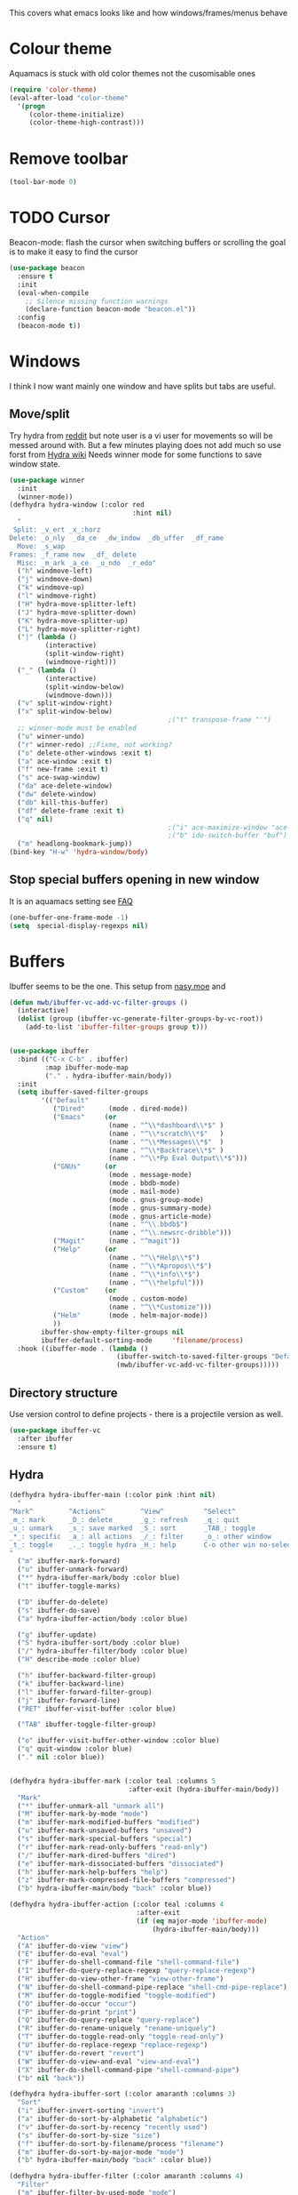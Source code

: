 #+TITLE Emacs configuration - appearance
#+PROPERTY:header-args :cache yes :tangle (concat "init/" (file-name-base  (buffer-file-name)) ".el") :comments link
#+STARTUP: content

This covers what emacs looks like and how windows/frames/menus behave

* Colour theme
Aquamacs is stuck with old color themes not the cusomisable ones
#+begin_src emacs-lisp
(require 'color-theme)
(eval-after-load "color-theme"
  '(progn
     (color-theme-initialize)
     (color-theme-high-contrast)))
#+end_src

* Remove toolbar
#+begin_src emacs-lisp
(tool-bar-mode 0)
#+end_src

* TODO Cursor
Beacon-mode: flash the cursor when switching buffers or scrolling  the goal is to make it easy to find the cursor
#+begin_src emacs-lisp
(use-package beacon
  :ensure t
  :init
  (eval-when-compile
    ;; Silence missing function warnings
    (declare-function beacon-mode "beacon.el"))
  :config
  (beacon-mode t))
#+end_src

* Windows
I think I now want mainly one window and have splits but tabs are useful.

** Move/split
 Try hydra from [[https://www.reddit.com/r/emacs/comments/8of6tx/tip_how_to_be_a_beast_with_hydra/][reddit]] but note user is a vi user for movements so will be messed around with. But a few minutes playing does not add much so use forst from [[https://github.com/abo-abo/hydra/wiki/Window-Management][Hydra wiki]] Needs winner mode for some functions to save window state.
 #+begin_src emacs-lisp
 (use-package winner
   :init
   (winner-mode))
 (defhydra hydra-window (:color red
								:hint nil)
   "
  Split: _v_ert _x_:horz
 Delete: _o_nly  _da_ce  _dw_indow  _db_uffer  _df_rame
   Move: _s_wap
 Frames: _f_rame new  _df_ delete
   Misc: _m_ark _a_ce  _u_ndo  _r_edo"
   ("h" windmove-left)
   ("j" windmove-down)
   ("k" windmove-up)
   ("l" windmove-right)
   ("H" hydra-move-splitter-left)
   ("J" hydra-move-splitter-down)
   ("K" hydra-move-splitter-up)
   ("L" hydra-move-splitter-right)
   ("|" (lambda ()
		  (interactive)
		  (split-window-right)
		  (windmove-right)))
   ("_" (lambda ()
		  (interactive)
		  (split-window-below)
		  (windmove-down)))
   ("v" split-window-right)
   ("x" split-window-below)
										 ;("t" transpose-frame "'")
   ;; winner-mode must be enabled
   ("u" winner-undo)
   ("r" winner-redo) ;;Fixme, not working?
   ("o" delete-other-windows :exit t)
   ("a" ace-window :exit t)
   ("f" new-frame :exit t)
   ("s" ace-swap-window)
   ("da" ace-delete-window)
   ("dw" delete-window)
   ("db" kill-this-buffer)
   ("df" delete-frame :exit t)
   ("q" nil)
										 ;("i" ace-maximize-window "ace-one" :color blue)
										 ;("b" ido-switch-buffer "buf")
   ("m" headlong-bookmark-jump))
 (bind-key "H-w" 'hydra-window/body)
 #+end_src

** Stop special buffers opening in new window
 It is an aquamacs setting see [[https://www.emacswiki.org/emacs/AquamacsFAQ#toc19][FAQ]]
 #+begin_src emacs-lisp
 (one-buffer-one-frame-mode -1)
 (setq  special-display-regexps nil)
 #+end_src

* Buffers
Ibuffer seems to be the one. This setup from [[https://emacs.nasy.moe/#org2ffc7b4][nasy.moe]] and
#+begin_src emacs-lisp
(defun mwb/ibuffer-vc-add-vc-filter-groups ()
  (interactive)
  (dolist (group (ibuffer-vc-generate-filter-groups-by-vc-root))
	(add-to-list 'ibuffer-filter-groups group t)))


(use-package ibuffer
  :bind (("C-x C-b" . ibuffer)
		 :map ibuffer-mode-map
		 ("." . hydra-ibuffer-main/body))
  :init
  (setq ibuffer-saved-filter-groups
        '(("Default"
           ("Dired"      (mode . dired-mode))
           ("Emacs"     (or
                         (name . "^\\*dashboard\\*$" )
                         (name . "^\\*scratch\\*$"   )
                         (name . "^\\*Messages\\*$"  )
                         (name . "^\\*Backtrace\\*$" )
                         (name . "^\\*Pp Eval Output\\*$")))
           ("GNUs"      (or
                         (mode . message-mode)
                         (mode . bbdb-mode)
                         (mode . mail-mode)
                         (mode . gnus-group-mode)
                         (mode . gnus-summary-mode)
                         (mode . gnus-article-mode)
                         (name . "^\\.bbdb$")
                         (name . "^\\.newsrc-dribble")))
		   ("Magit"      (name . "^magit"))
		   ("Help"      (or
						 (name . "^\\*Help\\*$")
						 (name . "^\\*Apropos\\*$")
						 (name . "^\\*info\\*$")
						 (name . "^\\*helpful")))
		   ("Custom"    (or
						 (mode . custom-mode)
						 (name . "^\\*Customize")))
           ("Helm"       (mode . helm-major-mode))
           ))
        ibuffer-show-empty-filter-groups nil
        ibuffer-default-sorting-mode     'filename/process)
  :hook ((ibuffer-mode . (lambda ()
						   (ibuffer-switch-to-saved-filter-groups "Default")
						   (mwb/ibuffer-vc-add-vc-filter-groups)))))
#+end_src

** Directory structure
Use version control to define projects - there is a projectile version as well.
#+begin_src emacs-lisp
(use-package ibuffer-vc
  :after ibuffer
  :ensure t)
#+end_src

** Hydra
   #+begin_src emacs-lisp
   (defhydra hydra-ibuffer-main (:color pink :hint nil)
	 "
   ^Mark^         ^Actions^         ^View^          ^Select^              ^Navigation^
   _m_: mark      _D_: delete       _g_: refresh    _q_: quit             _k_:   ↑    _h_
   _u_: unmark    _s_: save marked  _S_: sort       _TAB_: toggle         _RET_: visit
   _*_: specific  _a_: all actions  _/_: filter     _o_: other window     _j_:   ↓    _l_
   _t_: toggle    _._: toggle hydra _H_: help       C-o other win no-select
   "
	 ("m" ibuffer-mark-forward)
	 ("u" ibuffer-unmark-forward)
	 ("*" hydra-ibuffer-mark/body :color blue)
	 ("t" ibuffer-toggle-marks)

	 ("D" ibuffer-do-delete)
	 ("s" ibuffer-do-save)
	 ("a" hydra-ibuffer-action/body :color blue)

	 ("g" ibuffer-update)
	 ("S" hydra-ibuffer-sort/body :color blue)
	 ("/" hydra-ibuffer-filter/body :color blue)
	 ("H" describe-mode :color blue)

	 ("h" ibuffer-backward-filter-group)
	 ("k" ibuffer-backward-line)
	 ("l" ibuffer-forward-filter-group)
	 ("j" ibuffer-forward-line)
	 ("RET" ibuffer-visit-buffer :color blue)

	 ("TAB" ibuffer-toggle-filter-group)

	 ("o" ibuffer-visit-buffer-other-window :color blue)
	 ("q" quit-window :color blue)
	 ("." nil :color blue))


   (defhydra hydra-ibuffer-mark (:color teal :columns 5
								 :after-exit (hydra-ibuffer-main/body))
	 "Mark"
	 ("*" ibuffer-unmark-all "unmark all")
	 ("M" ibuffer-mark-by-mode "mode")
	 ("m" ibuffer-mark-modified-buffers "modified")
	 ("u" ibuffer-mark-unsaved-buffers "unsaved")
	 ("s" ibuffer-mark-special-buffers "special")
	 ("r" ibuffer-mark-read-only-buffers "read-only")
	 ("/" ibuffer-mark-dired-buffers "dired")
	 ("e" ibuffer-mark-dissociated-buffers "dissociated")
	 ("h" ibuffer-mark-help-buffers "help")
	 ("z" ibuffer-mark-compressed-file-buffers "compressed")
	 ("b" hydra-ibuffer-main/body "back" :color blue))

   (defhydra hydra-ibuffer-action (:color teal :columns 4
								   :after-exit
								   (if (eq major-mode 'ibuffer-mode)
									   (hydra-ibuffer-main/body)))
	 "Action"
	 ("A" ibuffer-do-view "view")
	 ("E" ibuffer-do-eval "eval")
	 ("F" ibuffer-do-shell-command-file "shell-command-file")
	 ("I" ibuffer-do-query-replace-regexp "query-replace-regexp")
	 ("H" ibuffer-do-view-other-frame "view-other-frame")
	 ("N" ibuffer-do-shell-command-pipe-replace "shell-cmd-pipe-replace")
	 ("M" ibuffer-do-toggle-modified "toggle-modified")
	 ("O" ibuffer-do-occur "occur")
	 ("P" ibuffer-do-print "print")
	 ("Q" ibuffer-do-query-replace "query-replace")
	 ("R" ibuffer-do-rename-uniquely "rename-uniquely")
	 ("T" ibuffer-do-toggle-read-only "toggle-read-only")
	 ("U" ibuffer-do-replace-regexp "replace-regexp")
	 ("V" ibuffer-do-revert "revert")
	 ("W" ibuffer-do-view-and-eval "view-and-eval")
	 ("X" ibuffer-do-shell-command-pipe "shell-command-pipe")
	 ("b" nil "back"))

   (defhydra hydra-ibuffer-sort (:color amaranth :columns 3)
	 "Sort"
	 ("i" ibuffer-invert-sorting "invert")
	 ("a" ibuffer-do-sort-by-alphabetic "alphabetic")
	 ("v" ibuffer-do-sort-by-recency "recently used")
	 ("s" ibuffer-do-sort-by-size "size")
	 ("f" ibuffer-do-sort-by-filename/process "filename")
	 ("m" ibuffer-do-sort-by-major-mode "mode")
	 ("b" hydra-ibuffer-main/body "back" :color blue))

   (defhydra hydra-ibuffer-filter (:color amaranth :columns 4)
	 "Filter"
	 ("m" ibuffer-filter-by-used-mode "mode")
	 ("M" ibuffer-filter-by-derived-mode "derived mode")
	 ("n" ibuffer-filter-by-name "name")
	 ("c" ibuffer-filter-by-content "content")
	 ("e" ibuffer-filter-by-predicate "predicate")
	 ("f" ibuffer-filter-by-filename "filename")
	 (">" ibuffer-filter-by-size-gt "size")
	 ("<" ibuffer-filter-by-size-lt "size")
	 ("/" ibuffer-filter-disable "disable")
	 ("b" hydra-ibuffer-main/body "back" :color blue))
   #+end_src
